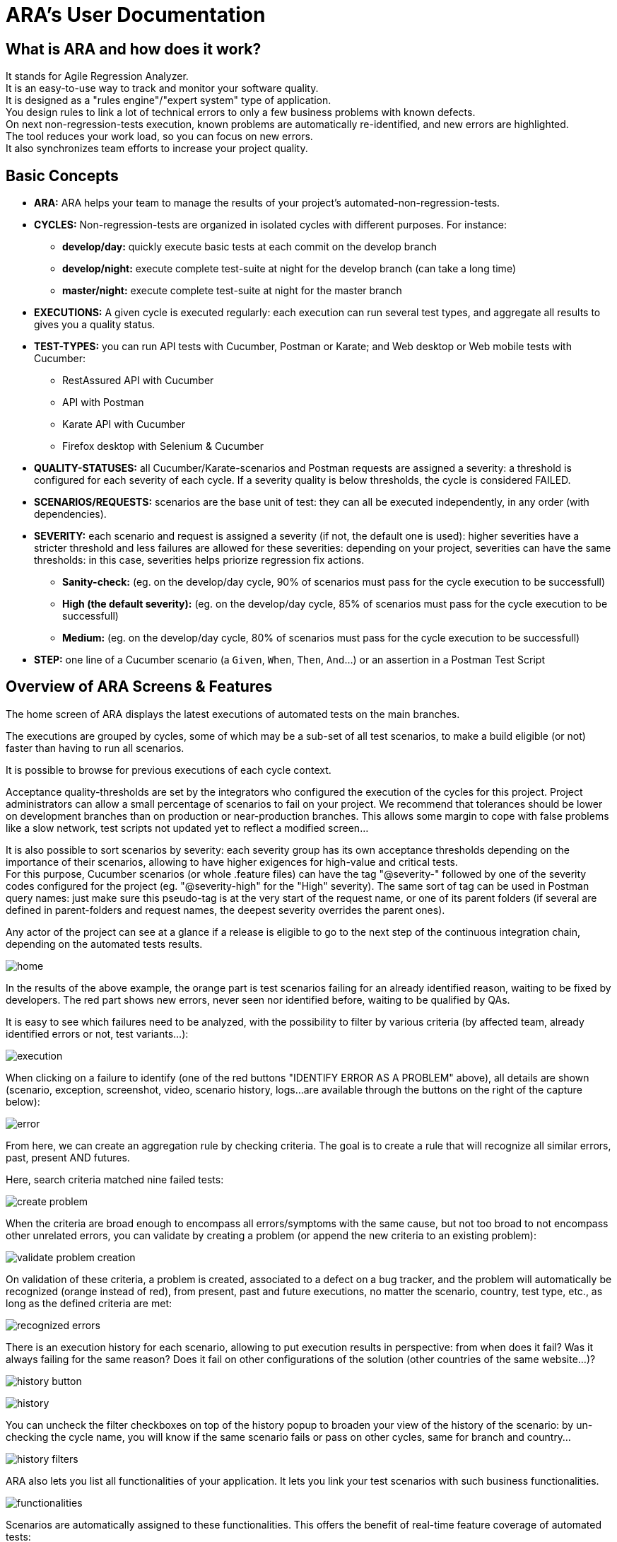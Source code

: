 = ARA's User Documentation

== What is ARA and how does it work?

It stands for Agile Regression Analyzer. +
It is an easy-to-use way to track and monitor your software quality. +
It is designed as a "rules engine"/"expert system" type of application. +
You design rules to link a lot of technical errors to only a few business problems with known defects. +
On next non-regression-tests execution, known problems are automatically re-identified, and new errors are highlighted. +
The tool reduces your work load, so you can focus on new errors. +
It also synchronizes team efforts to increase your project quality.

== Basic Concepts

* *ARA:* ARA helps your team to manage the results of your project's automated-non-regression-tests.
* *CYCLES:* Non-regression-tests are organized in isolated cycles with different purposes. For instance:
  - *develop/day:* quickly execute basic tests at each commit on the develop branch
  - *develop/night:* execute complete test-suite at night for the develop branch (can take a long time)
  - *master/night:* execute complete test-suite at night for the master branch
* *EXECUTIONS:* A given cycle is executed regularly: each execution can run several test types, and aggregate all results to gives you a quality status.
* *TEST-TYPES:* you can run API tests with Cucumber, Postman or Karate; and Web desktop or Web mobile tests with Cucumber:
    - RestAssured API with Cucumber
    - API with Postman
    - Karate API with Cucumber
    - Firefox desktop with Selenium & Cucumber
* *QUALITY-STATUSES:* all Cucumber/Karate-scenarios and Postman requests are assigned a severity: a threshold is configured for each severity of each cycle. If a severity quality is below thresholds, the cycle is considered FAILED.
* *SCENARIOS/REQUESTS:* scenarios are the base unit of test: they can all be executed independently, in any order (with dependencies).
* *SEVERITY:* each scenario and request is assigned a severity (if not, the default one is used): higher severities have a stricter threshold and less failures are allowed for these severities:
            depending on your project, severities can have the same thresholds: in this case, severities helps priorize regression fix actions.
    - *Sanity-check:* (eg. on the develop/day cycle, 90% of scenarios must pass for the cycle execution to be successfull)
    - *High (the default severity):* (eg. on the develop/day cycle, 85% of scenarios must pass for the cycle execution to be successfull)
    - *Medium:* (eg. on the develop/day cycle, 80% of scenarios must pass for the cycle execution to be successfull)
* *STEP:* one line of a Cucumber scenario (a `Given`, `When`, `Then`, `And`...) or an assertion in a Postman Test Script

== Overview of ARA Screens & Features

The home screen of ARA displays the latest executions of automated tests on the main branches.

The executions are grouped by cycles, some of which may be a sub-set of all test scenarios,
to make a build eligible (or not) faster than having to run all scenarios.

It is possible to browse for previous executions of each cycle context.

Acceptance quality-thresholds are set by the integrators who configured the execution of the cycles for this project.
Project administrators can allow a small percentage of scenarios to fail on your project.
We recommend that tolerances should be lower on development branches than on production or near-production branches.
This allows some margin to cope with false problems like a slow network,
test scripts not updated yet to reflect a modified screen...

It is also possible to sort scenarios by severity: each severity group has its own acceptance thresholds depending on
the importance of their scenarios, allowing to have higher exigences for high-value and critical tests. +
For this purpose, Cucumber scenarios (or whole .feature files) can have the tag "@severity-" followed by one of the severity codes configured for the project (eg. "@severity-high" for the "High" severity).
The same sort of tag can be used in Postman query names: just make sure this pseudo-tag is at the very start of the request name, or one of its parent folders (if several are defined in parent-folders and request names, the deepest severity overrides the parent ones).

Any actor of the project can see at a glance if a release is eligible to go to the next step of the continuous integration chain,
depending on the automated tests results.

image:home.png[]

In the results of the above example, the orange part is test scenarios failing for an already identified reason, waiting to be fixed by
developers. The red part shows new errors, never seen nor identified before, waiting to be qualified by QAs.

It is easy to see which failures need to be analyzed, with the possibility to filter by various criteria
(by affected team, already identified errors or not, test variants...):

image:execution.png[]

When clicking on a failure to identify (one of the red buttons "IDENTIFY ERROR AS A PROBLEM" above),
all details are shown (scenario, exception, screenshot, video, scenario history, logs...
are available through the buttons on the right of the capture below):

image:error.png[]

From here, we can create an aggregation rule by checking criteria. The goal is to create a rule that will recognize all
similar errors, past, present AND futures.

Here, search criteria matched nine failed tests:

image:create-problem.png[]

When the criteria are broad enough to encompass all errors/symptoms with the same cause,
but not too broad to not encompass other unrelated errors, you can validate by creating a problem
(or append the new criteria to an existing problem):

image:validate-problem-creation.png[]

On validation of these criteria, a problem is created, associated to a defect on a bug tracker, and the problem will
automatically be recognized (orange instead of red), from present, past and future executions,
no matter the scenario, country, test type, etc., as long as the defined criteria are met:

image:recognized-errors.png[]

There is an execution history for each scenario, allowing to put execution results in perspective: from when does it
fail? Was it always failing for the same reason? Does it fail on other configurations of the solution (other
countries of the same website...)?

image:history-button.png[]

image:history.png[]

You can uncheck the filter checkboxes on top of the history popup to broaden your view of the history of the scenario:
by un-checking the cycle name, you will know if the same scenario fails or pass on other cycles,
same for branch and country...

image:history-filters.png[]

ARA also lets you list all functionalities of your application.
It lets you link your test scenarios with such business functionalities.

image:functionalities.png[]

Scenarios are automatically assigned to these functionalities.
This offers the benefit of real-time feature coverage of automated tests:

image:coverage.png[]

== Play With the Demo Project

You can find more information with the
link:../demo/DemoWalkthrough.adoc[Demo Walk-Through]:
follow a typical user journey to understand how to exploit automated tests results with ARA,
with concrete examples.
